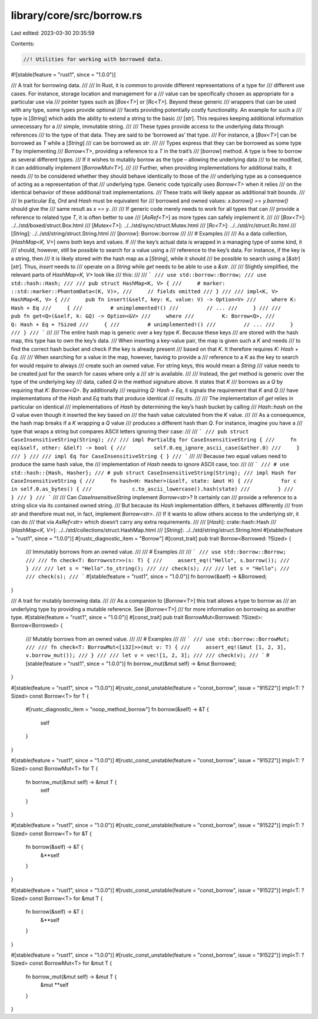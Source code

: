 library/core/src/borrow.rs
==========================

Last edited: 2023-03-30 20:35:59

Contents:

.. code-block:: rs

    //! Utilities for working with borrowed data.

#![stable(feature = "rust1", since = "1.0.0")]

/// A trait for borrowing data.
///
/// In Rust, it is common to provide different representations of a type for
/// different use cases. For instance, storage location and management for a
/// value can be specifically chosen as appropriate for a particular use via
/// pointer types such as [`Box<T>`] or [`Rc<T>`]. Beyond these generic
/// wrappers that can be used with any type, some types provide optional
/// facets providing potentially costly functionality. An example for such a
/// type is [`String`] which adds the ability to extend a string to the basic
/// [`str`]. This requires keeping additional information unnecessary for a
/// simple, immutable string.
///
/// These types provide access to the underlying data through references
/// to the type of that data. They are said to be ‘borrowed as’ that type.
/// For instance, a [`Box<T>`] can be borrowed as `T` while a [`String`]
/// can be borrowed as `str`.
///
/// Types express that they can be borrowed as some type `T` by implementing
/// `Borrow<T>`, providing a reference to a `T` in the trait’s
/// [`borrow`] method. A type is free to borrow as several different types.
/// If it wishes to mutably borrow as the type – allowing the underlying data
/// to be modified, it can additionally implement [`BorrowMut<T>`].
///
/// Further, when providing implementations for additional traits, it needs
/// to be considered whether they should behave identically to those of the
/// underlying type as a consequence of acting as a representation of that
/// underlying type. Generic code typically uses `Borrow<T>` when it relies
/// on the identical behavior of these additional trait implementations.
/// These traits will likely appear as additional trait bounds.
///
/// In particular `Eq`, `Ord` and `Hash` must be equivalent for
/// borrowed and owned values: `x.borrow() == y.borrow()` should give the
/// same result as `x == y`.
///
/// If generic code merely needs to work for all types that can
/// provide a reference to related type `T`, it is often better to use
/// [`AsRef<T>`] as more types can safely implement it.
///
/// [`Box<T>`]: ../../std/boxed/struct.Box.html
/// [`Mutex<T>`]: ../../std/sync/struct.Mutex.html
/// [`Rc<T>`]: ../../std/rc/struct.Rc.html
/// [`String`]: ../../std/string/struct.String.html
/// [`borrow`]: Borrow::borrow
///
/// # Examples
///
/// As a data collection, [`HashMap<K, V>`] owns both keys and values. If
/// the key’s actual data is wrapped in a managing type of some kind, it
/// should, however, still be possible to search for a value using a
/// reference to the key’s data. For instance, if the key is a string, then
/// it is likely stored with the hash map as a [`String`], while it should
/// be possible to search using a [`&str`][`str`]. Thus, `insert` needs to
/// operate on a `String` while `get` needs to be able to use a `&str`.
///
/// Slightly simplified, the relevant parts of `HashMap<K, V>` look like
/// this:
///
/// ```
/// use std::borrow::Borrow;
/// use std::hash::Hash;
///
/// pub struct HashMap<K, V> {
///     # marker: ::std::marker::PhantomData<(K, V)>,
///     // fields omitted
/// }
///
/// impl<K, V> HashMap<K, V> {
///     pub fn insert(&self, key: K, value: V) -> Option<V>
///     where K: Hash + Eq
///     {
///         # unimplemented!()
///         // ...
///     }
///
///     pub fn get<Q>(&self, k: &Q) -> Option<&V>
///     where
///         K: Borrow<Q>,
///         Q: Hash + Eq + ?Sized
///     {
///         # unimplemented!()
///         // ...
///     }
/// }
/// ```
///
/// The entire hash map is generic over a key type `K`. Because these keys
/// are stored with the hash map, this type has to own the key’s data.
/// When inserting a key-value pair, the map is given such a `K` and needs
/// to find the correct hash bucket and check if the key is already present
/// based on that `K`. It therefore requires `K: Hash + Eq`.
///
/// When searching for a value in the map, however, having to provide a
/// reference to a `K` as the key to search for would require to always
/// create such an owned value. For string keys, this would mean a `String`
/// value needs to be created just for the search for cases where only a
/// `str` is available.
///
/// Instead, the `get` method is generic over the type of the underlying key
/// data, called `Q` in the method signature above. It states that `K`
/// borrows as a `Q` by requiring that `K: Borrow<Q>`. By additionally
/// requiring `Q: Hash + Eq`, it signals the requirement that `K` and `Q`
/// have implementations of the `Hash` and `Eq` traits that produce identical
/// results.
///
/// The implementation of `get` relies in particular on identical
/// implementations of `Hash` by determining the key’s hash bucket by calling
/// `Hash::hash` on the `Q` value even though it inserted the key based on
/// the hash value calculated from the `K` value.
///
/// As a consequence, the hash map breaks if a `K` wrapping a `Q` value
/// produces a different hash than `Q`. For instance, imagine you have a
/// type that wraps a string but compares ASCII letters ignoring their case:
///
/// ```
/// pub struct CaseInsensitiveString(String);
///
/// impl PartialEq for CaseInsensitiveString {
///     fn eq(&self, other: &Self) -> bool {
///         self.0.eq_ignore_ascii_case(&other.0)
///     }
/// }
///
/// impl Eq for CaseInsensitiveString { }
/// ```
///
/// Because two equal values need to produce the same hash value, the
/// implementation of `Hash` needs to ignore ASCII case, too:
///
/// ```
/// # use std::hash::{Hash, Hasher};
/// # pub struct CaseInsensitiveString(String);
/// impl Hash for CaseInsensitiveString {
///     fn hash<H: Hasher>(&self, state: &mut H) {
///         for c in self.0.as_bytes() {
///             c.to_ascii_lowercase().hash(state)
///         }
///     }
/// }
/// ```
///
/// Can `CaseInsensitiveString` implement `Borrow<str>`? It certainly can
/// provide a reference to a string slice via its contained owned string.
/// But because its `Hash` implementation differs, it behaves differently
/// from `str` and therefore must not, in fact, implement `Borrow<str>`.
/// If it wants to allow others access to the underlying `str`, it can do
/// that via `AsRef<str>` which doesn’t carry any extra requirements.
///
/// [`Hash`]: crate::hash::Hash
/// [`HashMap<K, V>`]: ../../std/collections/struct.HashMap.html
/// [`String`]: ../../std/string/struct.String.html
#[stable(feature = "rust1", since = "1.0.0")]
#[rustc_diagnostic_item = "Borrow"]
#[const_trait]
pub trait Borrow<Borrowed: ?Sized> {
    /// Immutably borrows from an owned value.
    ///
    /// # Examples
    ///
    /// ```
    /// use std::borrow::Borrow;
    ///
    /// fn check<T: Borrow<str>>(s: T) {
    ///     assert_eq!("Hello", s.borrow());
    /// }
    ///
    /// let s = "Hello".to_string();
    ///
    /// check(s);
    ///
    /// let s = "Hello";
    ///
    /// check(s);
    /// ```
    #[stable(feature = "rust1", since = "1.0.0")]
    fn borrow(&self) -> &Borrowed;
}

/// A trait for mutably borrowing data.
///
/// As a companion to [`Borrow<T>`] this trait allows a type to borrow as
/// an underlying type by providing a mutable reference. See [`Borrow<T>`]
/// for more information on borrowing as another type.
#[stable(feature = "rust1", since = "1.0.0")]
#[const_trait]
pub trait BorrowMut<Borrowed: ?Sized>: Borrow<Borrowed> {
    /// Mutably borrows from an owned value.
    ///
    /// # Examples
    ///
    /// ```
    /// use std::borrow::BorrowMut;
    ///
    /// fn check<T: BorrowMut<[i32]>>(mut v: T) {
    ///     assert_eq!(&mut [1, 2, 3], v.borrow_mut());
    /// }
    ///
    /// let v = vec![1, 2, 3];
    ///
    /// check(v);
    /// ```
    #[stable(feature = "rust1", since = "1.0.0")]
    fn borrow_mut(&mut self) -> &mut Borrowed;
}

#[stable(feature = "rust1", since = "1.0.0")]
#[rustc_const_unstable(feature = "const_borrow", issue = "91522")]
impl<T: ?Sized> const Borrow<T> for T {
    #[rustc_diagnostic_item = "noop_method_borrow"]
    fn borrow(&self) -> &T {
        self
    }
}

#[stable(feature = "rust1", since = "1.0.0")]
#[rustc_const_unstable(feature = "const_borrow", issue = "91522")]
impl<T: ?Sized> const BorrowMut<T> for T {
    fn borrow_mut(&mut self) -> &mut T {
        self
    }
}

#[stable(feature = "rust1", since = "1.0.0")]
#[rustc_const_unstable(feature = "const_borrow", issue = "91522")]
impl<T: ?Sized> const Borrow<T> for &T {
    fn borrow(&self) -> &T {
        &**self
    }
}

#[stable(feature = "rust1", since = "1.0.0")]
#[rustc_const_unstable(feature = "const_borrow", issue = "91522")]
impl<T: ?Sized> const Borrow<T> for &mut T {
    fn borrow(&self) -> &T {
        &**self
    }
}

#[stable(feature = "rust1", since = "1.0.0")]
#[rustc_const_unstable(feature = "const_borrow", issue = "91522")]
impl<T: ?Sized> const BorrowMut<T> for &mut T {
    fn borrow_mut(&mut self) -> &mut T {
        &mut **self
    }
}


